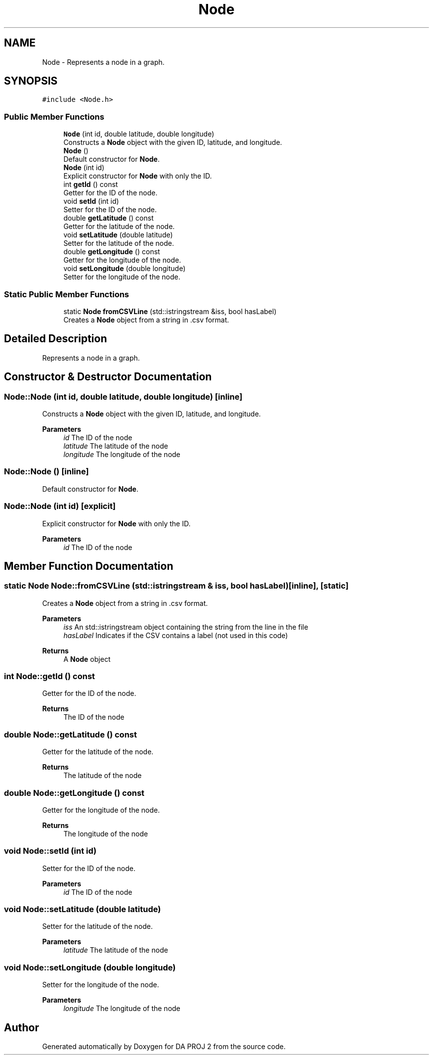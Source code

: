 .TH "Node" 3 "Sun Jun 4 2023" "Version 1.0" "DA PROJ 2" \" -*- nroff -*-
.ad l
.nh
.SH NAME
Node \- Represents a node in a graph\&.  

.SH SYNOPSIS
.br
.PP
.PP
\fC#include <Node\&.h>\fP
.SS "Public Member Functions"

.in +1c
.ti -1c
.RI "\fBNode\fP (int id, double latitude, double longitude)"
.br
.RI "Constructs a \fBNode\fP object with the given ID, latitude, and longitude\&. "
.ti -1c
.RI "\fBNode\fP ()"
.br
.RI "Default constructor for \fBNode\fP\&. "
.ti -1c
.RI "\fBNode\fP (int id)"
.br
.RI "Explicit constructor for \fBNode\fP with only the ID\&. "
.ti -1c
.RI "int \fBgetId\fP () const"
.br
.RI "Getter for the ID of the node\&. "
.ti -1c
.RI "void \fBsetId\fP (int id)"
.br
.RI "Setter for the ID of the node\&. "
.ti -1c
.RI "double \fBgetLatitude\fP () const"
.br
.RI "Getter for the latitude of the node\&. "
.ti -1c
.RI "void \fBsetLatitude\fP (double latitude)"
.br
.RI "Setter for the latitude of the node\&. "
.ti -1c
.RI "double \fBgetLongitude\fP () const"
.br
.RI "Getter for the longitude of the node\&. "
.ti -1c
.RI "void \fBsetLongitude\fP (double longitude)"
.br
.RI "Setter for the longitude of the node\&. "
.in -1c
.SS "Static Public Member Functions"

.in +1c
.ti -1c
.RI "static \fBNode\fP \fBfromCSVLine\fP (std::istringstream &iss, bool hasLabel)"
.br
.RI "Creates a \fBNode\fP object from a string in \&.csv format\&. "
.in -1c
.SH "Detailed Description"
.PP 
Represents a node in a graph\&. 
.SH "Constructor & Destructor Documentation"
.PP 
.SS "Node::Node (int id, double latitude, double longitude)\fC [inline]\fP"

.PP
Constructs a \fBNode\fP object with the given ID, latitude, and longitude\&. 
.PP
\fBParameters\fP
.RS 4
\fIid\fP The ID of the node 
.br
\fIlatitude\fP The latitude of the node 
.br
\fIlongitude\fP The longitude of the node 
.RE
.PP

.SS "Node::Node ()\fC [inline]\fP"

.PP
Default constructor for \fBNode\fP\&. 
.SS "Node::Node (int id)\fC [explicit]\fP"

.PP
Explicit constructor for \fBNode\fP with only the ID\&. 
.PP
\fBParameters\fP
.RS 4
\fIid\fP The ID of the node 
.RE
.PP

.SH "Member Function Documentation"
.PP 
.SS "static \fBNode\fP Node::fromCSVLine (std::istringstream & iss, bool hasLabel)\fC [inline]\fP, \fC [static]\fP"

.PP
Creates a \fBNode\fP object from a string in \&.csv format\&. 
.PP
\fBParameters\fP
.RS 4
\fIiss\fP An std::istringstream object containing the string from the line in the file 
.br
\fIhasLabel\fP Indicates if the CSV contains a label (not used in this code) 
.RE
.PP
\fBReturns\fP
.RS 4
A \fBNode\fP object 
.RE
.PP

.SS "int Node::getId () const"

.PP
Getter for the ID of the node\&. 
.PP
\fBReturns\fP
.RS 4
The ID of the node 
.RE
.PP

.SS "double Node::getLatitude () const"

.PP
Getter for the latitude of the node\&. 
.PP
\fBReturns\fP
.RS 4
The latitude of the node 
.RE
.PP

.SS "double Node::getLongitude () const"

.PP
Getter for the longitude of the node\&. 
.PP
\fBReturns\fP
.RS 4
The longitude of the node 
.RE
.PP

.SS "void Node::setId (int id)"

.PP
Setter for the ID of the node\&. 
.PP
\fBParameters\fP
.RS 4
\fIid\fP The ID of the node 
.RE
.PP

.SS "void Node::setLatitude (double latitude)"

.PP
Setter for the latitude of the node\&. 
.PP
\fBParameters\fP
.RS 4
\fIlatitude\fP The latitude of the node 
.RE
.PP

.SS "void Node::setLongitude (double longitude)"

.PP
Setter for the longitude of the node\&. 
.PP
\fBParameters\fP
.RS 4
\fIlongitude\fP The longitude of the node 
.RE
.PP


.SH "Author"
.PP 
Generated automatically by Doxygen for DA PROJ 2 from the source code\&.
